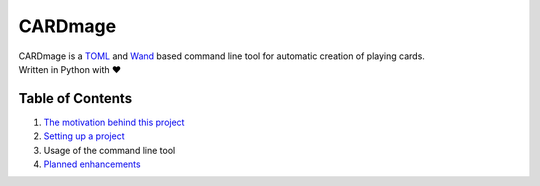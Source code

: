 ================
CARDmage
================
| CARDmage is a `TOML <https://pypi.org/project/toml/>`_ and `Wand <https://pypi.org/project/Wand/>`_ based command line tool for automatic creation of playing cards.
| Written in Python with ♥

Table of Contents
-----------------
1. `The motivation behind this project <https://github.com/xenomorphis/cardmage/blob/main/docs/Motivation.rst>`_
2. `Setting up a project <https://github.com/xenomorphis/cardmage/blob/main/docs/ProjectSetup.rst>`_
3. Usage of the command line tool
4. `Planned enhancements <https://github.com/xenomorphis/cardmage/blob/main/docs/Features.rst>`_